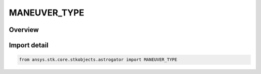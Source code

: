 MANEUVER_TYPE
=============

.. py:class:: MANEUVER_TYPE

   IntEnum


.. py:currentmodule:: ansys.stk.core.stkobjects.astrogator

Overview
--------

.. tab-set::

    .. tab-item:: Members
        
        .. list-table::
            :header-rows: 0
            :widths: auto

            * - :py:attr:`~IMPULSIVE`
              - Impulsive - calculates a state by adding the defined delta-V vector to the velocity of the final state of the previous segment, adds this new state to the ephemeris, and passes it to the next segment.

            * - :py:attr:`~FINITE`
              - Finite - effectively a Propagate segment with thrust. Like Propagate segments, each point calculated by the propagator is added to the ephemeris, and propagation continues until a stopping condition is met.

            * - :py:attr:`~OPTIMAL_FINITE`
              - Optimal Finite.


Import detail
-------------

.. code-block:: python

    from ansys.stk.core.stkobjects.astrogator import MANEUVER_TYPE


